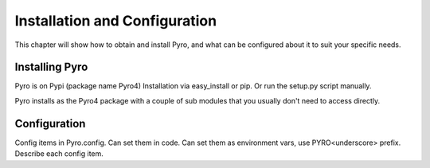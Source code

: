 Installation and Configuration
******************************

This chapter will show how to obtain and install Pyro, and
what can be configured about it to suit your specific needs.

.. _config-install:

Installing Pyro
===============

Pyro is on Pypi (package name Pyro4) Installation via easy_install or pip.
Or run the setup.py script manually.

Pyro installs as the Pyro4 package with a couple of sub modules that you usually don't need to access directly.
 
.. _config-config:

Configuration
=============

Config items in Pyro.config.
Can set them in code.
Can set them as environment vars, use PYRO<underscore> prefix.
Describe each config item.
